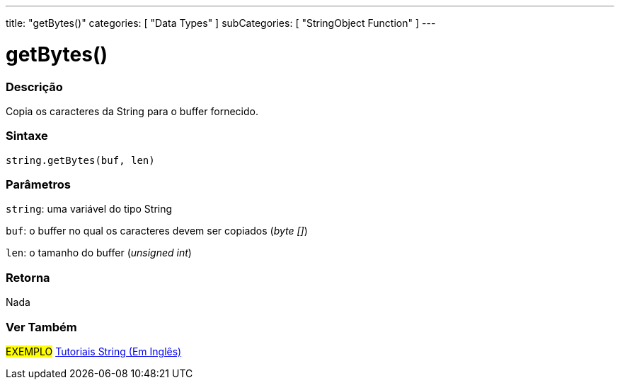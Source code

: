 ---
title: "getBytes()"
categories: [ "Data Types" ]
subCategories: [ "StringObject Function" ]
---

= getBytes()


// OVERVIEW SECTION STARTS
[#overview]
--

[float]
=== Descrição
Copia os caracteres da String para o buffer fornecido.

[%hardbreaks]


[float]
=== Sintaxe
[source,arduino]
----
string.getBytes(buf, len)
----

[float]
=== Parâmetros
`string`: uma variável do tipo String

`buf`: o buffer no qual os caracteres devem ser copiados (_byte []_)

`len`: o tamanho do buffer (_unsigned int_)

[float]
=== Retorna
Nada

--
// OVERVIEW SECTION ENDS



// HOW TO USE SECTION ENDS


// SEE ALSO SECTION
[#see_also]
--

[float]
=== Ver Também

[role="example"]
#EXEMPLO# https://www.arduino.cc/en/Tutorial/BuiltInExamples#strings[Tutoriais String (Em Inglês)] +
--
// SEE ALSO SECTION ENDS
